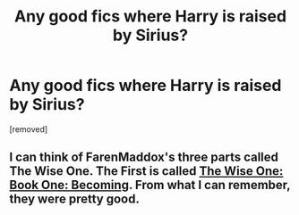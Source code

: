 #+TITLE: Any good fics where Harry is raised by Sirius?

* Any good fics where Harry is raised by Sirius?
:PROPERTIES:
:Author: MadScientist14159
:Score: 2
:DateUnix: 1343678139.0
:DateShort: 2012-Jul-31
:END:
[removed]


** I can think of FarenMaddox's three parts called The Wise One. The First is called [[http://www.fanfiction.net/s/4062601/1/The_Wise_One_Book_One_Becoming][The Wise One: Book One: Becoming]]. From what I can remember, they were pretty good.
:PROPERTIES:
:Author: roonilwazlib1
:Score: 1
:DateUnix: 1343680689.0
:DateShort: 2012-Jul-31
:END:
